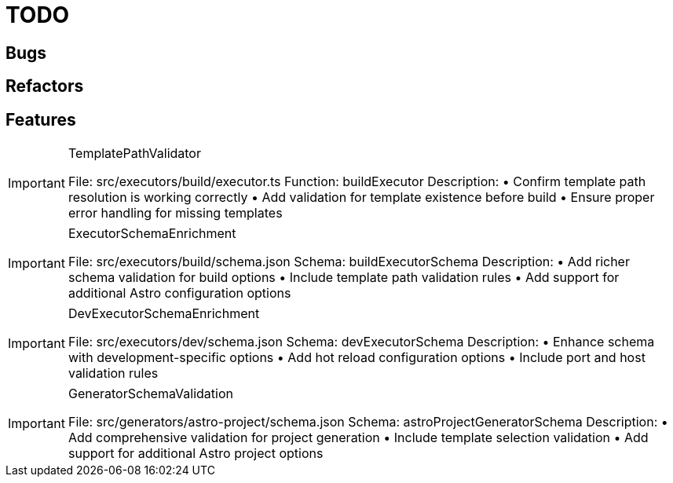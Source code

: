 = TODO

== Bugs

== Refactors

== Features

[IMPORTANT]
.TemplatePathValidator
====

File: src/executors/build/executor.ts
Function: buildExecutor
Description:
• Confirm template path resolution is working correctly
• Add validation for template existence before build
• Ensure proper error handling for missing templates
====

[IMPORTANT]
.ExecutorSchemaEnrichment
====

File: src/executors/build/schema.json
Schema: buildExecutorSchema
Description:
• Add richer schema validation for build options
• Include template path validation rules
• Add support for additional Astro configuration options
====

[IMPORTANT]
.DevExecutorSchemaEnrichment
====

File: src/executors/dev/schema.json
Schema: devExecutorSchema
Description:
• Enhance schema with development-specific options
• Add hot reload configuration options
• Include port and host validation rules
====

[IMPORTANT]
.GeneratorSchemaValidation
====

File: src/generators/astro-project/schema.json
Schema: astroProjectGeneratorSchema
Description:
• Add comprehensive validation for project generation
• Include template selection validation
• Add support for additional Astro project options
====
